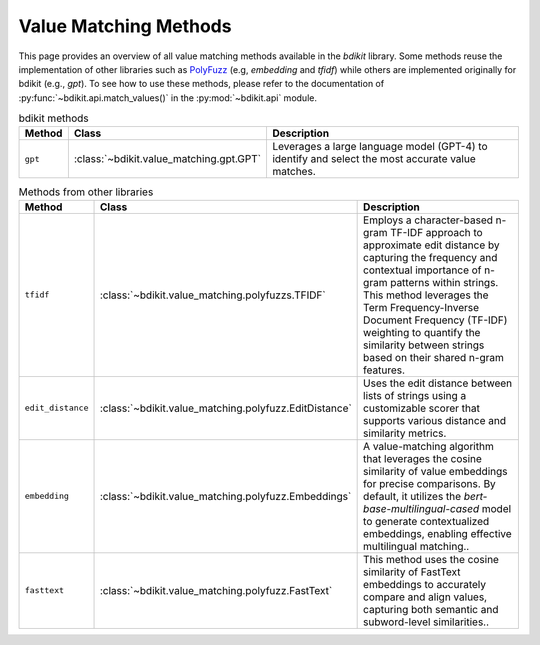 Value Matching Methods
======================

This page provides an overview of all value matching methods available in the `bdikit` library.
Some methods reuse the implementation of other libraries such as `PolyFuzz <https://maartengr.github.io/PolyFuzz/>`_ (e.g, `embedding` and `tfidf`) while others are implemented originally for bdikit (e.g., `gpt`).
To see how to use these methods, please refer to the documentation of :py:func:`~bdikit.api.match_values()` in the :py:mod:`~bdikit.api` module.

.. ``bdikit module <api>`.



.. list-table:: bdikit methods
    :header-rows: 1
    
    * - Method
      - Class
      - Description
    * - ``gpt``
      - :class:`~bdikit.value_matching.gpt.GPT`
      - | Leverages a large language model (GPT-4) to identify and select the most accurate value matches.

.. list-table:: Methods from other libraries
    :header-rows: 1
    
    * - Method
      - Class
      - Description
    * - ``tfidf``
      - :class:`~bdikit.value_matching.polyfuzzs.TFIDF`
      - | Employs a character-based n-gram TF-IDF approach to approximate edit distance by capturing the frequency and contextual importance of n-gram patterns within strings. This method leverages the Term Frequency-Inverse Document Frequency (TF-IDF) weighting to quantify the similarity between strings based on their shared n-gram features.
    * - ``edit_distance``
      - :class:`~bdikit.value_matching.polyfuzz.EditDistance`
      - | Uses the edit distance between lists of strings using a customizable scorer that supports various distance and similarity metrics.
    * - ``embedding``
      - :class:`~bdikit.value_matching.polyfuzz.Embeddings`
      - | A value-matching algorithm that leverages the cosine similarity of value embeddings for precise comparisons. By default, it utilizes the `bert-base-multilingual-cased` model to generate contextualized embeddings, enabling effective multilingual matching.​.
    * - ``fasttext``
      - :class:`~bdikit.value_matching.polyfuzz.FastText`
      - | This method uses the cosine similarity of FastText embeddings to accurately compare and align values, capturing both semantic and subword-level similarities..
